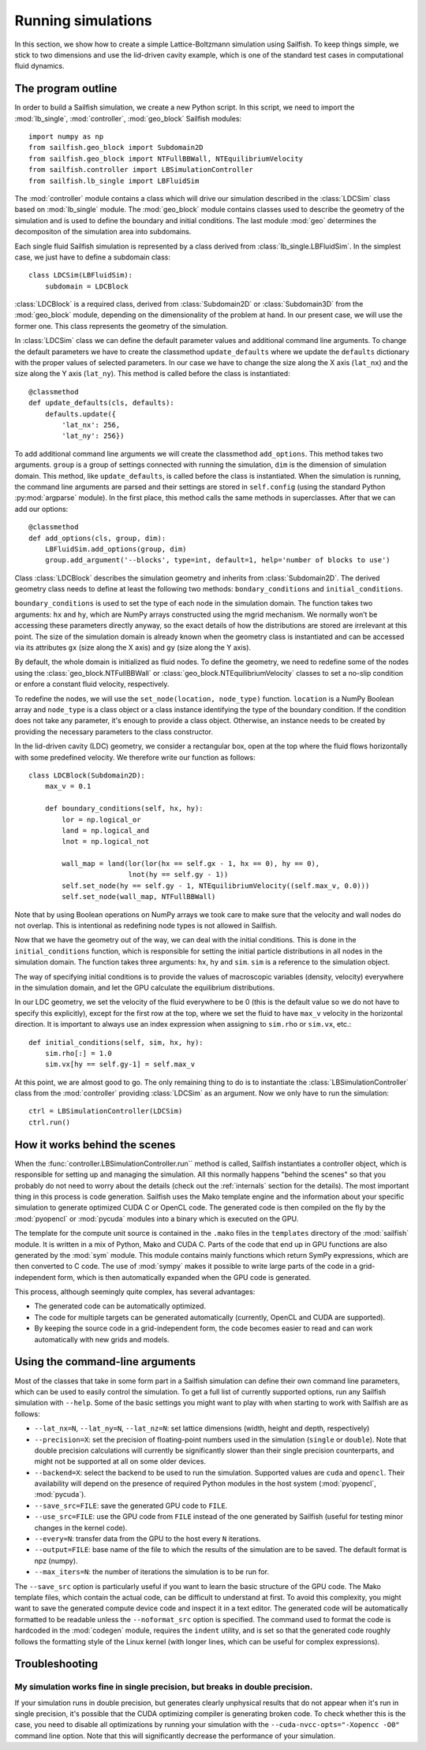 Running simulations
===================

In this section, we show how to create a simple Lattice-Boltzmann simulation
using Sailfish.
To keep things simple, we stick to two dimensions and use the lid-driven cavity
example, which is one of the standard test cases in computational fluid
dynamics.

The program outline
-------------------
In order to build a Sailfish simulation, we create a new Python script. In this
script, we need to import the :mod:`lb_single`, :mod:`controller`, :mod:`geo_block`
Sailfish modules::

    import numpy as np
    from sailfish.geo_block import Subdomain2D
    from sailfish.geo_block import NTFullBBWall, NTEquilibriumVelocity
    from sailfish.controller import LBSimulationController
    from sailfish.lb_single import LBFluidSim

The :mod:`controller` module contains a class which will drive our simulation
described in the :class:`LDCSim` class based on :mod:`lb_single` module.
The :mod:`geo_block` module contains classes used to describe the geometry of the
simulation and is used to define the boundary and initial conditions. The last
module :mod:`geo` determines the decompositon of the simulation area into subdomains.

Each single fluid Sailfish simulation is represented by a class derived
from :class:`lb_single.LBFluidSim`.
In the simplest case, we just have to define a subdomain class::

    class LDCSim(LBFluidSim):
        subdomain = LDCBlock

:class:`LDCBlock` is a required class, derived from :class:`Subdomain2D`
or :class:`Subdomain3D` from the :mod:`geo_block` module, depending on the
dimensionality of the problem at hand. In our present case, we will use the
former one. This class represents the geometry of the simulation.

In :class:`LDCSim` class we can define the default parameter values and
additional command line arguments. To change the default parameters we have to
create the classmethod ``update_defaults`` where we update the ``defaults``
dictionary with the proper values of selected parameters. In our case we have to
change the size along the X axis (``lat_nx``) and the size along the Y axis
(``lat_ny``). This method is called before the class is instantiated::

    @classmethod
    def update_defaults(cls, defaults):
        defaults.update({
            'lat_nx': 256,
            'lat_ny': 256})

To add additional command line arguments we will create the classmethod
``add_options``. This method takes two arguments. ``group`` is a group of settings
connected with running the simulation, ``dim`` is the dimension of simulation
domain. This method, like ``update_defaults``, is called before the class is
instantiated. When the simulation is running, the command line arguments are
parsed and their settings are stored in ``self.config`` (using the standard
Python :py:mod:`argparse` module). In the first place, this method calls the same
methods in superclasses. After that we can add our options::

    @classmethod
    def add_options(cls, group, dim):
        LBFluidSim.add_options(group, dim)
        group.add_argument('--blocks', type=int, default=1, help='number of blocks to use')

Class :class:`LDCBlock` describes the simulation geometry and inherits from
:class:`Subdomain2D`. The derived geometry class needs to define at least the
following two methods: ``bondary_conditions`` and ``initial_conditions``.

``boundary_conditions`` is used to set the type of each node in the simulation
domain. The function takes two arguments: ``hx`` and ``hy``, which are NumPy
arrays constructed using the mgrid mechanism. We normally won’t be accessing these
parameters directly anyway, so the exact details of how the distributions are
stored are irrelevant at this point. The size of the simulation domain is already
known when the geometry class is instantiated and can be accessed via its
attributes ``gx`` (size along the X axis) and ``gy`` (size along the Y axis).

By default, the whole domain is initialized as fluid nodes. To define the
geometry, we need to redefine some of the nodes using the
:class:`geo_block.NTFullBBWall` or :class:`geo_block.NTEquilibriumVelocity`
classes to set a no-slip condition or enfore a constant fluid velocity, respectively.

To redefine the nodes, we will use the ``set_node(location, node_type)`` function.
``location`` is a NumPy Boolean array and ``node_type`` is a class object or a class
instance identifying the type of the boundary condition.  If the condition does
not take any parameter, it's enough to provide a class object.  Otherwise, an
instance needs to be created by providing the necessary parameters to the class
constructor.

In the lid-driven cavity (LDC) geometry, we consider a rectangular box, open at
the top where the fluid flows horizontally with some predefined velocity. We
therefore write our function as follows::

    class LDCBlock(Subdomain2D):
        max_v = 0.1

        def boundary_conditions(self, hx, hy):
            lor = np.logical_or
            land = np.logical_and
            lnot = np.logical_not

            wall_map = land(lor(lor(hx == self.gx - 1, hx == 0), hy == 0),
                            lnot(hy == self.gy - 1))
            self.set_node(hy == self.gy - 1, NTEquilibriumVelocity((self.max_v, 0.0)))
            self.set_node(wall_map, NTFullBBWall)

Note that by using Boolean operations on NumPy arrays we took care to make sure
that the velocity and wall nodes do not overlap.  This is intentional as
redefining node types is not allowed in Sailfish.

Now that we have the geometry out of the way, we can deal with the initial
conditions. This is done in the ``initial_conditions`` function, which is
responsible for setting the initial particle distributions in all nodes in the
simulation domain. The function takes three arguments: ``hx``, ``hy`` and
``sim``. ``sim`` is a reference to the simulation object.

The way of specifying initial conditions is to provide the values of macroscopic
variables (density, velocity) everywhere in the simulation domain, and let the
GPU calculate the equilibrium distributions.

In our LDC geometry, we set the velocity of the fluid everywhere to be 0 (this
is the default value so we do not have to specify this explicitly), except for
the first row at the top, where we set the fluid to have ``max_v`` velocity
in the horizontal direction. It is important to always use an index expression
when assigning to ``sim.rho`` or ``sim.vx``, etc.::

    def initial_conditions(self, sim, hx, hy):
        sim.rho[:] = 1.0
        sim.vx[hy == self.gy-1] = self.max_v

At this point, we are almost good to go. The only remaining thing to do is to
instantiate the :class:`LBSimulationController` class from the :mod:`controller`
providing :class:`LDCSim` as an argument.  Now we only have to run the simulation::

    ctrl = LBSimulationController(LDCSim)
    ctrl.run()

How it works behind the scenes
------------------------------
When the :func:`controller.LBSimulationController.run`` method is called, Sailfish
instantiates a controller object, which is responsible for setting up and managing
the simulation.  All this normally happens "behind the scenes" so that you probably
do not need to worry about the details (check out the :ref:`internals` section
for the details).  The most important thing in this process is code generation.
Sailfish uses the Mako template engine and the information about your specific
simulation to generate optimized CUDA C or OpenCL code. The generated code is then compiled on the
fly by the :mod:`pyopencl` or :mod:`pycuda` modules into a binary which is executed on the GPU.

The template for the compute unit source is contained in the ``.mako`` files in the ``templates``
directory of the :mod:`sailfish` module.  It is written in a mix of Python, Mako and CUDA C.
Parts of the code that end up in GPU functions are also generated by the :mod:`sym` module.
This module contains mainly functions which return SymPy expressions, which are then converted to C code.
The use of :mod:`sympy` makes it possible to write large parts of the code in a grid-independent form, which
is then automatically expanded when the GPU code is generated.

This process, although seemingly quite complex, has several advantages:

* The generated code can be automatically optimized.
* The code for multiple targets can be generated automatically (currently, OpenCL and
  CUDA are supported).
* By keeping the source code in a grid-independent form, the code becomes easier to
  read and can work automatically with new grids and models.

Using the command-line arguments
--------------------------------
Most of the classes that take in some form part in a Sailfish simulation can define their own
command line parameters, which can be used to easily control the simulation. To get a full
list of currently supported options, run any Sailfish simulation with ``--help``.
Some of the basic settings you might want to play with when starting to work with Sailfish
are as follows:

* ``--lat_nx=N``, ``--lat_ny=N``, ``--lat_nz=N``: set lattice dimensions (width, height and depth, respectively)
* ``--precision=X``: set the precision of floating-point numbers used in the simulation (``single`` or ``double``).
  Note that double precision calculations will currently be significantly slower than their single precision
  counterparts, and might not be supported at all on some older devices.
* ``--backend=X``: select the backend to be used to run the simulation.  Supported values are
  ``cuda`` and ``opencl``.  Their availability will depend on the presence of required Python
  modules in the host system (:mod:`pyopencl`, :mod:`pycuda`).
* ``--save_src=FILE``: save the generated GPU code to ``FILE``.
* ``--use_src=FILE``: use the GPU code from ``FILE`` instead of the one generated by Sailfish
  (useful for testing minor changes in the kernel code).
* ``--every=N``: transfer data from the GPU to the host every ``N`` iterations.
* ``--output=FILE``: base name of the file to which the results of the simulation are to be
  saved.  The default format is npz (numpy).
* ``--max_iters=N``: the number of iterations the simulation is to be run for.

The ``--save_src`` option is particularly useful if you want to learn the basic structure of the
GPU code.  The Mako template files, which contain the actual code, can be difficult to
understand at first.  To avoid this complexity, you might want to save the generated compute device code
and inspect it in a text editor.  The generated code will be automatically formatted to be
readable unless the ``--noformat_src`` option is specified.  The command used to format the
code is hardcoded in the :mod:`codegen` module, requires the ``indent`` utility, and is set
so that the generated code roughly follows the formatting style of the Linux kernel
(with longer lines, which can be useful for complex expressions).

Troubleshooting
---------------

My simulation works fine in single precision, but breaks in double precision.
^^^^^^^^^^^^^^^^^^^^^^^^^^^^^^^^^^^^^^^^^^^^^^^^^^^^^^^^^^^^^^^^^^^^^^^^^^^^^
If your simulation runs in double precision, but generates clearly unphysical results that
do not appear when it's run in single precision, it's possible that the CUDA optimizing compiler
is generating broken code.  To check whether this is the case, you need to disable all optimizations
by running your simulation with the ``--cuda-nvcc-opts="-Xopencc -O0"`` command line option.
Note that this will significantly decrease the performance of your simulation.

